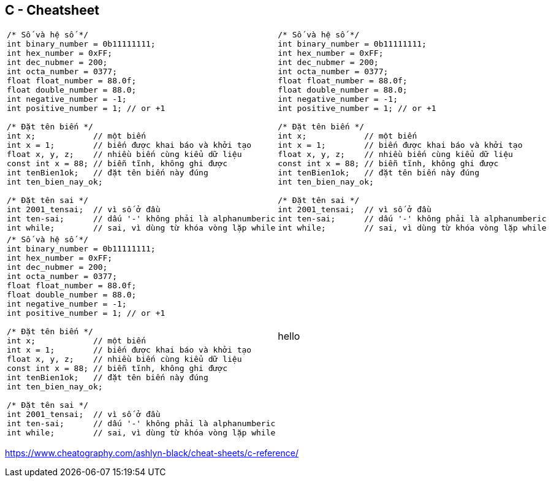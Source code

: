 == C - Cheatsheet

[cols="a,a", frame=none, grid=none]
|===
|
[source, c, linenums]
----
/* Số và hệ số */
int binary_number = 0b11111111;
int hex_number = 0xFF;
int dec_nubmer = 200;
int octa_number = 0377;
float float_number = 88.0f;
float double_number = 88.0;
int negative_number = -1;
int positive_number = 1; // or +1

/* Đặt tên biến */
int x;            // một biến
int x = 1;        // biến được khai báo và khởi tạo
float x, y, z;    // nhiều biến cùng kiểu dữ liệu
const int x = 88; // biễn tĩnh, không ghi được
int tenBien1ok;   // đặt tên biến này đúng
int ten_bien_nay_ok;

/* Đặt tên sai */
int 2001_tensai;  // vì số ở đầu
int ten-sai;      // dấu '-' không phải là alphanumberic
int while;        // sai, vì dùng từ khóa vòng lặp while

----
|
[source, c, linenums]
----
/* Số và hệ số */
int binary_number = 0b11111111;
int hex_number = 0xFF;
int dec_nubmer = 200;
int octa_number = 0377;
float float_number = 88.0f;
float double_number = 88.0;
int negative_number = -1;
int positive_number = 1; // or +1

/* Đặt tên biến */
int x;            // một biến
int x = 1;        // biến được khai báo và khởi tạo
float x, y, z;    // nhiều biến cùng kiểu dữ liệu
const int x = 88; // biễn tĩnh, không ghi được
int tenBien1ok;   // đặt tên biến này đúng
int ten_bien_nay_ok;

/* Đặt tên sai */
int 2001_tensai;  // vì số ở đầu
int ten-sai;      // dấu '-' không phải là alphanumberic
int while;        // sai, vì dùng từ khóa vòng lặp while

----
|
{set:cellbgcolor!}
[source, c, linenums]
----
/* Số và hệ số */
int binary_number = 0b11111111;
int hex_number = 0xFF;
int dec_nubmer = 200;
int octa_number = 0377;
float float_number = 88.0f;
float double_number = 88.0;
int negative_number = -1;
int positive_number = 1; // or +1

/* Đặt tên biến */
int x;            // một biến
int x = 1;        // biến được khai báo và khởi tạo
float x, y, z;    // nhiều biến cùng kiểu dữ liệu
const int x = 88; // biễn tĩnh, không ghi được
int tenBien1ok;   // đặt tên biến này đúng
int ten_bien_nay_ok;

/* Đặt tên sai */
int 2001_tensai;  // vì số ở đầu
int ten-sai;      // dấu '-' không phải là alphanumberic
int while;        // sai, vì dùng từ khóa vòng lặp while

----
| hello
|===

https://www.cheatography.com/ashlyn-black/cheat-sheets/c-reference/

